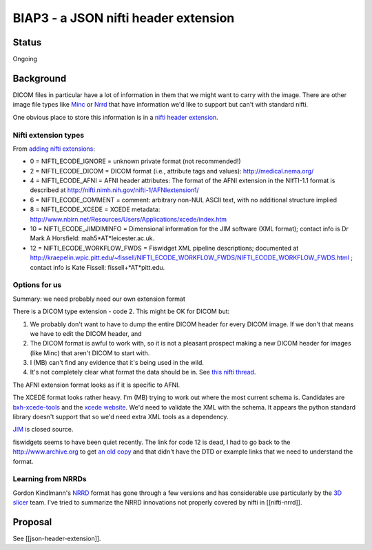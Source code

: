 #####################################
BIAP3 - a JSON nifti header extension
#####################################

******
Status
******

Ongoing

**********
Background
**********

DICOM files in particular have a lot of information in them that we might want
to carry with the image.  There are other image file types like Minc_ or Nrrd_
that have information we'd like to support but can't with standard nifti.

One obvious place to store this information is in a `nifti header extension`_.

Nifti extension types
=====================

From `adding nifti extensions`_:

* 0 = NIFTI_ECODE_IGNORE = unknown private format (not recommended!)
* 2 = NIFTI_ECODE_DICOM = DICOM format (i.e., attribute tags and values):
  http://medical.nema.org/
* 4 = NIFTI_ECODE_AFNI = AFNI header attributes: The format of the AFNI
  extension in the NIfTI-1.1 format is described at
  http://nifti.nimh.nih.gov/nifti-1/AFNIextension1/
* 6 = NIFTI_ECODE_COMMENT = comment: arbitrary non-NUL ASCII text, with no  
  additional structure implied
* 8 = NIFTI_ECODE_XCEDE = XCEDE metadata:
  http://www.nbirn.net/Resources/Users/Applications/xcede/index.htm
* 10 = NIFTI_ECODE_JIMDIMINFO = Dimensional information for the JIM software
  (XML format); contact info is Dr Mark A Horsfield: mah5*AT*leicester.ac.uk.
* 12 = NIFTI_ECODE_WORKFLOW_FWDS = Fiswidget XML pipeline descriptions;
  documented at
  http://kraepelin.wpic.pitt.edu/~fissell/NIFTI_ECODE_WORKFLOW_FWDS/NIFTI_ECODE_WORKFLOW_FWDS.html
  ; contact info is Kate Fissell: fissell+*AT*pitt.edu.

Options for us
==============

Summary: we need probably need our own extension format

There is a DICOM type extension - code 2.  This might be OK for DICOM but:

#. We probably don't want to have to dump the entire DICOM header for every
   DICOM image.  If we don't that means we have to edit the DICOM header, and
#. The DICOM format is awful to work with, so it is not a pleasant prospect
   making a new DICOM header for images (like Minc) that aren't DICOM to start
   with.
#. I (MB) can't find any evidence that it's being used in the wild.
#. It's not completely clear what format the data should be in. See `this
   nifti thread
   <http://nifti.nimh.nih.gov/board/read.php?f=1&i=2077&t=2069>`_.

The AFNI extension format looks as if it is specific to AFNI.

The XCEDE format looks rather heavy.  I'm (MB) trying to work out where the
most current schema is.  Candidates are `bxh-xcede-tools`_ and the `xcede
website`_. We'd need to validate the XML with the schema. It appears the
python standard library doesn't support that so we'd need extra XML tools as a
dependency.

JIM_ is closed source.

fiswidgets seems to have been quiet recently.  The link for code 12 is dead, I
had to go back to the http://www.archive.org to get `an old copy
<http://replay.waybackmachine.org/20060514073534/http://kraepelin.wpic.pitt.edu/~fissell/NIFTI_ECODE_WORKFLOW_FWDS/NIFTI_ECODE_WORKFLOW_FWDS.html>`_
and that didn't have the DTD or example links that we need to understand the
format.

Learning from NRRDs
===================

Gordon Kindlmann's NRRD_ format has gone through a few versions and has
considerable use particularly by the `3D slicer`_ team.  I've tried to
summarize the NRRD innovations not properly covered by nifti in
[[nifti-nrrd]].

********
Proposal
********

See [[json-header-extension]].

.. _minc: http://en.wikibooks.org/wiki/MINC/Reference/MINC1_File_Format_Reference
.. _nrrd: http://teem.sourceforge.net/nrrd/descformat.html
.. _nifti header extension: http://nifti.nimh.nih.gov/nifti-1/documentation/nifti1fields/nifti1fields_pages/extension.html
.. _adding nifti extensions: http://nifti.nimh.nih.gov/nifti-1/documentation/faq#Q19
.. _bxh-xcede-tools: http://www.nitrc.org/projects/bxh_xcede_tools/
.. _xcede website: http://www.xcede.org/XCEDE.html
.. _JIM: http://www.xinapse.com/Manual/index.html
.. _3D slicer: http://www.slicer.org

.. vim: ft=rst
